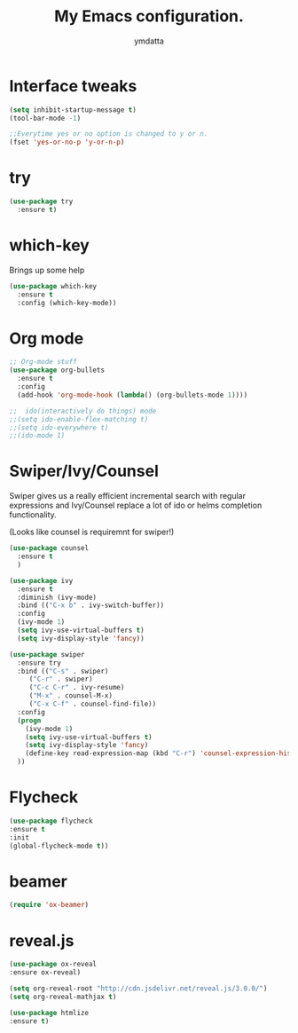 #+STARTIP: overview
#+TITLE: My Emacs configuration.
#+Author: ymdatta
* Interface tweaks
#+BEGIN_SRC emacs-lisp
(setq inhibit-startup-message t)
(tool-bar-mode -1)

;;Everytime yes or no option is changed to y or n.
(fset 'yes-or-no-p 'y-or-n-p)
#+END_SRC
  
* try
#+BEGIN_SRC emacs-lisp
(use-package try
  :ensure t)
#+END_SRC
  
* which-key
   Brings up some help
#+BEGIN_SRC emacs-lisp
(use-package which-key
  :ensure t
  :config (which-key-mode))
#+END_SRC

* Org mode
#+BEGIN_SRC emacs-lisp
;; Org-mode stuff
(use-package org-bullets
  :ensure t
  :config
  (add-hook 'org-mode-hook (lambda() (org-bullets-mode 1))))

;;  ido(interactively do things) mode
;;(setq ido-enable-flex-matching t)
;;(setq ido-everywhere t)
;;(ido-mode 1)
#+END_SRC

* Swiper/Ivy/Counsel
Swiper gives us a really efficient incremental search with regular 
expressions and Ivy/Counsel replace a lot of ido or helms completion
functionality.

(Looks like counsel is requiremnt for swiper!)
#+BEGIN_SRC emacs-lisp
(use-package counsel
  :ensure t
  )

(use-package ivy
  :ensure t
  :diminish (ivy-mode)
  :bind (("C-x b" . ivy-switch-buffer))
  :config
  (ivy-mode 1)
  (setq ivy-use-virtual-buffers t)
  (setq ivy-display-style 'fancy))

(use-package swiper
  :ensure try
  :bind (("C-s" . swiper)
	 ("C-r" . swiper)
	 ("C-c C-r" . ivy-resume)
	 ("M-x" . counsel-M-x)
	 ("C-x C-f" . counsel-find-file))
  :config
  (progn
    (ivy-mode 1)
    (setq ivy-use-virtual-buffers t)
    (setq ivy-display-style 'fancy)
    (define-key read-expression-map (kbd "C-r") 'counsel-expression-history)
  ))
#+END_SRC

* Flycheck
#+BEGIN_SRC emacs-lisp
 (use-package flycheck
 :ensure t
 :init
 (global-flycheck-mode t))
#+END_SRC
* beamer
#+BEGIN_SRC emacs-lisp
 (require 'ox-beamer)
#+END_SRC
* reveal.js
#+BEGIN_SRC emacs-lisp
 (use-package ox-reveal
 :ensure ox-reveal)

 (setq org-reveal-root "http://cdn.jsdelivr.net/reveal.js/3.0.0/")
 (setq org-reveal-mathjax t)

 (use-package htmlize
 :ensure t)

#+END_SRC
